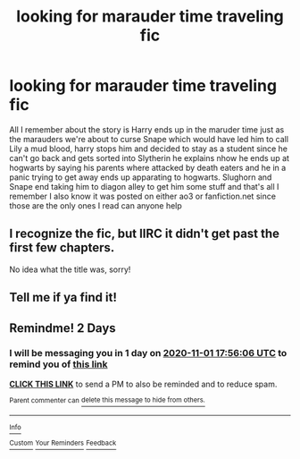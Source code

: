 #+TITLE: looking for marauder time traveling fic

* looking for marauder time traveling fic
:PROPERTIES:
:Author: PrudentTale7325
:Score: 7
:DateUnix: 1604162403.0
:DateShort: 2020-Oct-31
:FlairText: Request
:END:
All I remember about the story is Harry ends up in the maruder time just as the marauders we're about to curse Snape which would have led him to call Lily a mud blood, harry stops him and decided to stay as a student since he can't go back and gets sorted into Slytherin he explains nhow he ends up at hogwarts by saying his parents where attacked by death eaters and he in a panic trying to get away ends up apparating to hogwarts. Slughorn and Snape end taking him to diagon alley to get him some stuff and that's all I remember I also know it was posted on either ao3 or fanfiction.net since those are the only ones I read can anyone help


** I recognize the fic, but IIRC it didn't get past the first few chapters.

No idea what the title was, sorry!
:PROPERTIES:
:Author: Fredrik1994
:Score: 2
:DateUnix: 1604163916.0
:DateShort: 2020-Oct-31
:END:


** Tell me if ya find it!
:PROPERTIES:
:Author: HarryPotterIsAmazing
:Score: 2
:DateUnix: 1604166868.0
:DateShort: 2020-Oct-31
:END:


** Remindme! 2 Days
:PROPERTIES:
:Author: HarryPotterIsAmazing
:Score: 0
:DateUnix: 1604166966.0
:DateShort: 2020-Oct-31
:END:

*** I will be messaging you in 1 day on [[http://www.wolframalpha.com/input/?i=2020-11-01%2017:56:06%20UTC%20To%20Local%20Time][*2020-11-01 17:56:06 UTC*]] to remind you of [[https://np.reddit.com/r/HPfanfiction/comments/jlliol/looking_for_marauder_time_traveling_fic/gapu6zf/?context=3][*this link*]]

[[https://np.reddit.com/message/compose/?to=RemindMeBot&subject=Reminder&message=%5Bhttps%3A%2F%2Fwww.reddit.com%2Fr%2FHPfanfiction%2Fcomments%2Fjlliol%2Flooking_for_marauder_time_traveling_fic%2Fgapu6zf%2F%5D%0A%0ARemindMe%21%202020-11-01%2017%3A56%3A06%20UTC][*CLICK THIS LINK*]] to send a PM to also be reminded and to reduce spam.

^{Parent commenter can} [[https://np.reddit.com/message/compose/?to=RemindMeBot&subject=Delete%20Comment&message=Delete%21%20jlliol][^{delete this message to hide from others.}]]

--------------

[[https://np.reddit.com/r/RemindMeBot/comments/e1bko7/remindmebot_info_v21/][^{Info}]]

[[https://np.reddit.com/message/compose/?to=RemindMeBot&subject=Reminder&message=%5BLink%20or%20message%20inside%20square%20brackets%5D%0A%0ARemindMe%21%20Time%20period%20here][^{Custom}]]
[[https://np.reddit.com/message/compose/?to=RemindMeBot&subject=List%20Of%20Reminders&message=MyReminders%21][^{Your Reminders}]]
[[https://np.reddit.com/message/compose/?to=Watchful1&subject=RemindMeBot%20Feedback][^{Feedback}]]
:PROPERTIES:
:Author: RemindMeBot
:Score: 0
:DateUnix: 1604167002.0
:DateShort: 2020-Oct-31
:END:
